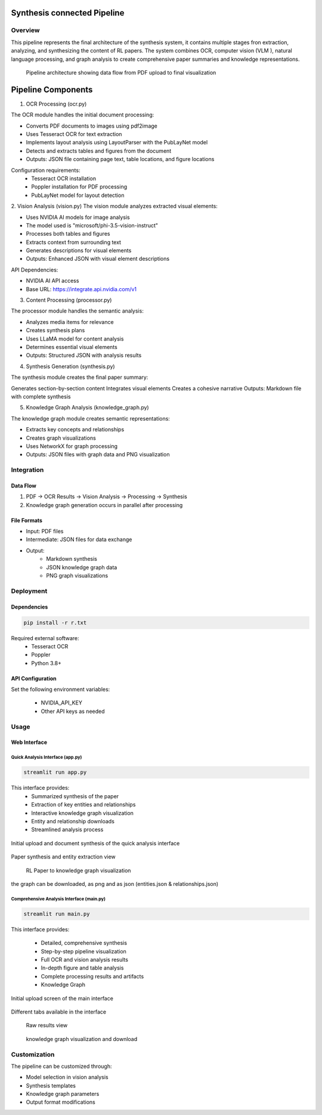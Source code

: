 Synthesis connected Pipeline
=============================

Overview
---------
This pipeline represents the final architecture of the synthesis system, it contains multiple stages fron extraction, analyzing, and synthesizing the content of RL papers. The system combines OCR, computer vision (VLM ), natural language processing, and graph analysis to create comprehensive paper summaries and knowledge representations.

.. figure:: ../Images/full_synthesis_sys.png
   :width: 100%
   :alt: Research Paper Analysis Pipeline Diagram
   
   Pipeline architecture showing data flow from PDF upload to final visualization
   

Pipeline Components
===================

1. OCR Processing (ocr.py)

The OCR module handles the initial document processing:

* Converts PDF documents to images using pdf2image
* Uses Tesseract OCR for text extraction
* Implements layout analysis using LayoutParser with the PubLayNet model
* Detects and extracts tables and figures from the document
* Outputs: JSON file containing page text, table locations, and figure locations

Configuration requirements:
    * Tesseract OCR installation
    * Poppler installation for PDF processing
    * PubLayNet model for layout detection

2. Vision Analysis (vision.py)
The vision module analyzes extracted visual elements:

* Uses NVIDIA AI models for image analysis
* The model used is "microsoft/phi-3.5-vision-instruct"
* Processes both tables and figures
* Extracts context from surrounding text
* Generates descriptions for visual elements
* Outputs: Enhanced JSON with visual element descriptions

API Dependencies:

* NVIDIA AI API access
* Base URL: https://integrate.api.nvidia.com/v1


3. Content Processing (processor.py)

The processor module handles the semantic analysis:

* Analyzes media items for relevance
* Creates synthesis plans
* Uses LLaMA model for content analysis
* Determines essential visual elements
* Outputs: Structured JSON with analysis results

4. Synthesis Generation (synthesis.py)

The synthesis module creates the final paper summary:

Generates section-by-section content
Integrates visual elements
Creates a cohesive narrative
Outputs: Markdown file with complete synthesis


5. Knowledge Graph Analysis (knowledge_graph.py)

The knowledge graph module creates semantic representations:

* Extracts key concepts and relationships

* Creates graph visualizations

* Uses NetworkX for graph processing

* Outputs: JSON files with graph data and PNG visualization

Integration
------------

Data Flow
~~~~~~~~~~
1. PDF → OCR Results → Vision Analysis → Processing → Synthesis
2. Knowledge graph generation occurs in parallel after processing

File Formats
~~~~~~~~~~~~
* Input: PDF files

* Intermediate: JSON files for data exchange

* Output: 
    - Markdown synthesis
    - JSON knowledge graph data
    - PNG graph visualizations


Deployment
-----------

Dependencies
~~~~~~~~~~~~~
.. code-block:: bash

    pip install -r r.txt

Required external software:
    * Tesseract OCR
    * Poppler
    * Python 3.8+

API Configuration
~~~~~~~~~~~~~~~~~~
Set the following environment variables:

    * NVIDIA_API_KEY
    * Other API keys as needed

Usage
------

Web Interface
~~~~~~~~~~~~~~

Quick Analysis Interface (app.py)
^^^^^^^^^^^^^^^^^^^^^^^^^^^^^^^^^^
.. code-block:: bash

    streamlit run app.py

This interface provides:
    * Summarized synthesis of the paper
    * Extraction of key entities and relationships
    * Interactive knowledge graph visualization
    * Entity and relationship downloads
    * Streamlined analysis process


.. figure:: ../Images/kg1.png
   :width: 600px
   :align: center
   :alt: App Interface Upload Screen
   
   Initial upload and document synthesis of the quick analysis interface

.. figure:: ../Images/kg2.png
   :width: 600px
   :align: center
   :alt: App Interface Synthesis View
   
   Paper synthesis and entity extraction view


.. figure:: ../Images/kg3.png
   :width: 600px
   :align: center
   :alt: App Interface Knowledge Graph
   
  RL Paper to knowledge graph visualization 

the graph can be downloaded, as png and as json (entities.json & relationships.json)


Comprehensive Analysis Interface (main.py)
^^^^^^^^^^^^^^^^^^^^^^^^^^^^^^^^^^^^^^^^^^^

.. code-block:: bash

    streamlit run main.py

This interface provides:

    * Detailed, comprehensive synthesis
    * Step-by-step pipeline visualization
    * Full OCR and vision analysis results
    * In-depth figure and table analysis
    * Complete processing results and artifacts
    * Knowledge Graph


.. figure:: ../Images/syn1.png
   :width: 600px
   :align: center
   :alt: App Interface Upload Screen
   
   Initial upload screen of the main interface


.. figure:: ../Images/syn2.png
   :width: 600px
   :align: center
   :alt: App Interface Synthesis View
   
   Different tabs available in the interface


.. figure:: ../Images/syn5.png
   :width: 600px
   :align: center
   :alt: App Interface Knowledge Graph
   
  Raw results view


.. figure:: ../Images/kg6.png
   :width: 600px
   :align: center
   :alt: App Interface Knowledge Graph
   
  knowledge graph visualization and download


Customization
--------------
The pipeline can be customized through:

* Model selection in vision analysis
* Synthesis templates
* Knowledge graph parameters
* Output format modifications



